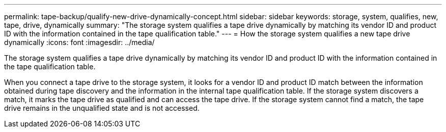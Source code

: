 ---
permalink: tape-backup/qualify-new-drive-dynamically-concept.html
sidebar: sidebar
keywords: storage, system, qualifies, new, tape, drive, dynamically
summary: "The storage system qualifies a tape drive dynamically by matching its vendor ID and product ID with the information contained in the tape qualification table."
---
= How the storage system qualifies a new tape drive dynamically
:icons: font
:imagesdir: ../media/

[.lead]
The storage system qualifies a tape drive dynamically by matching its vendor ID and product ID with the information contained in the tape qualification table.

When you connect a tape drive to the storage system, it looks for a vendor ID and product ID match between the information obtained during tape discovery and the information in the internal tape qualification table. If the storage system discovers a match, it marks the tape drive as qualified and can access the tape drive. If the storage system cannot find a match, the tape drive remains in the unqualified state and is not accessed.
